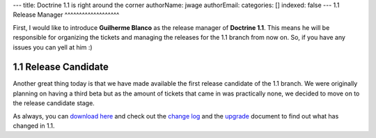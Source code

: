 ---
title: Doctrine 1.1 is right around the corner
authorName: jwage 
authorEmail: 
categories: []
indexed: false
---
1.1 Release Manager
^^^^^^^^^^^^^^^^^^^

First, I would like to introduce **Guilherme Blanco** as the
release manager of **Doctrine 1.1**. This means he will be
responsible for organizing the tickets and managing the releases
for the 1.1 branch from now on. So, if you have any issues you can
yell at him :)

1.1 Release Candidate
^^^^^^^^^^^^^^^^^^^^^

Another great thing today is that we have made available the first
release candidate of the 1.1 branch. We were originally planning on
having a third beta but as the amount of tickets that came in was
practically none, we decided to move on to the release candidate
stage.

As always, you can
`download here <http://www.doctrine-project.org/download>`_ and
check out the
`change log <http://www.doctrine-project.org/change_log/1_1_0_RC1>`_
and the `upgrade <http://www.doctrine-project.org/upgrade/1_1>`_
document to find out what has changed in 1.1.
